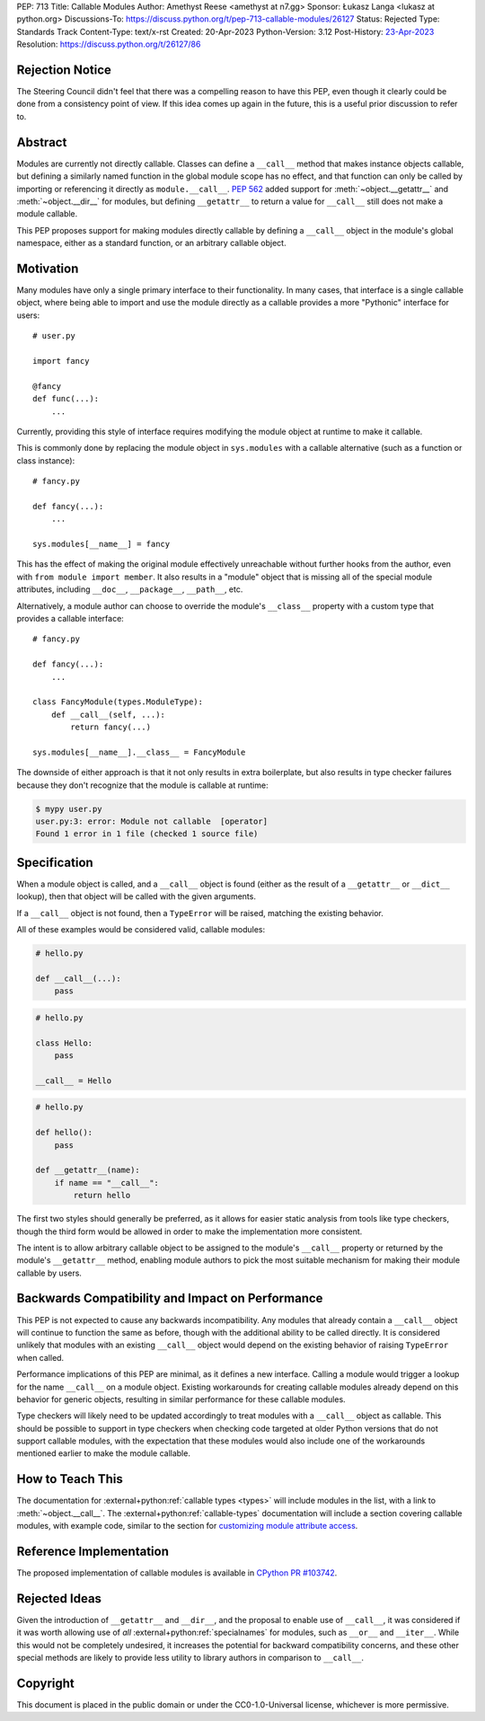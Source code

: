 PEP: 713
Title: Callable Modules
Author: Amethyst Reese <amethyst at n7.gg>
Sponsor: Łukasz Langa <lukasz at python.org>
Discussions-To: https://discuss.python.org/t/pep-713-callable-modules/26127
Status: Rejected
Type: Standards Track
Content-Type: text/x-rst
Created: 20-Apr-2023
Python-Version: 3.12
Post-History: `23-Apr-2023 <https://discuss.python.org/t/pep-713-callable-modules/26127>`__
Resolution: https://discuss.python.org/t/26127/86


Rejection Notice
================

The Steering Council didn't feel that there was a compelling reason to
have this PEP, even though it clearly could be done from a consistency
point of view.
If this idea comes up again in the future, this is a useful prior
discussion to refer to.


Abstract
========

Modules are currently not directly callable. Classes can define a ``__call__``
method that makes instance objects callable, but defining a similarly named
function in the global module scope has no effect, and that function can
only be called by importing or referencing it directly as ``module.__call__``.
:pep:`562` added support for :meth:`~object.__getattr__` and :meth:`~object.__dir__` for modules, but
defining ``__getattr__`` to return a value for ``__call__`` still does not
make a module callable.

This PEP proposes support for making modules directly callable by defining
a ``__call__`` object in the module's global namespace, either as a standard
function, or an arbitrary callable object.


Motivation
==========

Many modules have only a single primary interface to their functionality.
In many cases, that interface is a single callable object, where being able
to import and use the module directly as a callable provides a more "Pythonic"
interface for users::

    # user.py

    import fancy

    @fancy
    def func(...):
        ...

Currently, providing this style of interface requires modifying the module
object at runtime to make it callable.

This is commonly done by replacing the module object in ``sys.modules`` with
a callable alternative (such as a function or class instance)::

    # fancy.py

    def fancy(...):
        ...

    sys.modules[__name__] = fancy

This has the effect of making the original module effectively unreachable
without further hooks from the author, even with ``from module import member``.
It also results in a "module" object that is missing all of the special module
attributes, including ``__doc__``, ``__package__``, ``__path__``, etc.

Alternatively, a module author can choose to override the module's ``__class__``
property with a custom type that provides a callable interface::

    # fancy.py

    def fancy(...):
        ...

    class FancyModule(types.ModuleType):
        def __call__(self, ...):
            return fancy(...)

    sys.modules[__name__].__class__ = FancyModule

The downside of either approach is that it not only results in extra
boilerplate, but also results in type checker failures because they don't
recognize that the module is callable at runtime:

.. code-block:: console

    $ mypy user.py
    user.py:3: error: Module not callable  [operator]
    Found 1 error in 1 file (checked 1 source file)


Specification
=============

When a module object is called, and a ``__call__`` object is found (either
as the result of a ``__getattr__`` or ``__dict__`` lookup), then that object
will be called with the given arguments.

If a ``__call__`` object is not found, then a ``TypeError`` will be raised,
matching the existing behavior.

All of these examples would be considered valid, callable modules:

.. code-block:: python

    # hello.py

    def __call__(...):
        pass

.. code-block:: python

    # hello.py

    class Hello:
        pass

    __call__ = Hello

.. code-block:: python

    # hello.py

    def hello():
        pass

    def __getattr__(name):
        if name == "__call__":
            return hello

The first two styles should generally be preferred, as it allows for easier
static analysis from tools like type checkers, though the third form would be
allowed in order to make the implementation more consistent.

The intent is to allow arbitrary callable object to be assigned to the module's
``__call__`` property or returned by the module's ``__getattr__`` method,
enabling module authors to pick the most suitable mechanism for making their
module callable by users.


Backwards Compatibility and Impact on Performance
=================================================

This PEP is not expected to cause any backwards incompatibility. Any modules
that already contain a ``__call__`` object will continue to function the same
as before, though with the additional ability to be called directly. It is
considered unlikely that modules with an existing ``__call__`` object would
depend on the existing behavior of raising ``TypeError`` when called.

Performance implications of this PEP are minimal, as it defines a new interface.
Calling a module would trigger a lookup for the name ``__call__`` on a module
object. Existing workarounds for creating callable modules already depend on
this behavior for generic objects, resulting in similar performance for these
callable modules.

Type checkers will likely need to be updated accordingly to treat modules with
a ``__call__`` object as callable. This should be possible to support in type
checkers when checking code targeted at older Python versions that do not
support callable modules, with the expectation that these modules would also
include one of the workarounds mentioned earlier to make the module callable.


How to Teach This
=================

The documentation for :external+python:ref:`callable types <types>` will
include modules in the list, with a link to :meth:`~object.__call__`.
The :external+python:ref:`callable-types` documentation will include a section
covering callable modules, with example code, similar to the section for
`customizing module attribute access`__.

__ https://docs.python.org/3/reference/datamodel.html#customizing-module-attribute-access


Reference Implementation
========================

The proposed implementation of callable modules is available in
`CPython PR #103742 <https://github.com/python/cpython/pull/103742>`_.


Rejected Ideas
==============

Given the introduction of ``__getattr__`` and ``__dir__``, and the proposal
to enable use of ``__call__``, it was considered if it was worth allowing use
of *all* :external+python:ref:`specialnames` for modules, such as ``__or__``
and ``__iter__``. While this would not be completely undesired, it increases
the potential for backward compatibility concerns, and these other special
methods are likely to provide less utility to library authors in comparison
to ``__call__``.


Copyright
=========

This document is placed in the public domain or under the
CC0-1.0-Universal license, whichever is more permissive.

